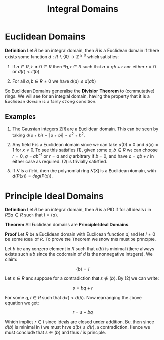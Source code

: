 #+TITLE: Integral Domains

* Euclidean Domains

*Definition* Let \( R \) be an integral domain, then \( R \) is a Euclidean domain if there exists some function \( d: R \backslash \{0\} \to \mathbb{Z}^{\ge 0} \) which satisfies:

1. If \( a \in R, \ b \ne 0 \in R \) then \( \exists q, r \in R \) such that \( a = qb + r \) and either \( r = 0 \) or \( d(r) < d(b) \)

2. For all \( a, b \in R \ne 0 \) we have \( d(a) \le d(ab) \) 

So Euclidean Domains generalise the *Division Theorem* to (commutative) rings. We will see for an integral domain, having the property that it is a Euclidean domain is a fairly strong condition.

** Examples
   
1. The Gaussian integers \( \mathbb{Z}[i] \) are a Euclidean domain. This can be seen by taking \( d(a + bi) = |a + bi| = a^2 + b^2 \).

2. Any field \( F \) is a Euclidean domain since we can take \( d(0) = 0 \) and \( d(x) = 1 \) for \( x \ne 0 \). To see this satisfies (1), given some \( a, b \in R \) we can choose \( r = 0, \ q = ab^{-1} \) or \( r = a \) and \( q \) arbitrary if \( b = 0 \), and have \( a = qb + r \) in either case as required. (2) is trivially satisfied.

3. If \( K \) is a field, then the polynomial ring \( K[X] \) is a Euclidean domain, with \( d(P(x)) = deg(P(x)) \).


* Principle Ideal Domains

*Definition* Let \( R \) be an integral domain, then \( R \) is a PID if for all ideals \( I \) in \( R \exists a \in R \) such that \( I = \langle a \rangle \).

*Theorem* All Euclidean domains are *Principle Ideal Domains*.

*Proof* Let \( R \) be a Euclidean domain with Euclidean function \( d \), and let \( I \ne {0} \) be some ideal of \( R \). To prove the Theorem we show this must be principle.

Let \( b \) be any nonzero element in \( R \) such that \( d(b) \) is minimal (there always exists such a \( b \) since the codomain of \( d \) is the nonnegative integers). We claim:

\[
\left< b \right> = I
\]

Let \( s \in R \) and suppose for a contradiction that \( s \not \in \left< b \right> \). By (2) we can write:

\[
s = bq + r
\]

For some \( q, r \in R \) such that \( d(r) < d(b) \). Now rearranging the above equation we get:

\[
r = s - bq
\]

Which implies \( r \in I \) since ideals are closed under addition. But then since \( d(b) \) is minimal in \( I \) we must have \( d(b) \le d(r) \), a contradiction. Hence we must conclude that \( s \in \left< b \right> \) and thus \( I \) is principle.
